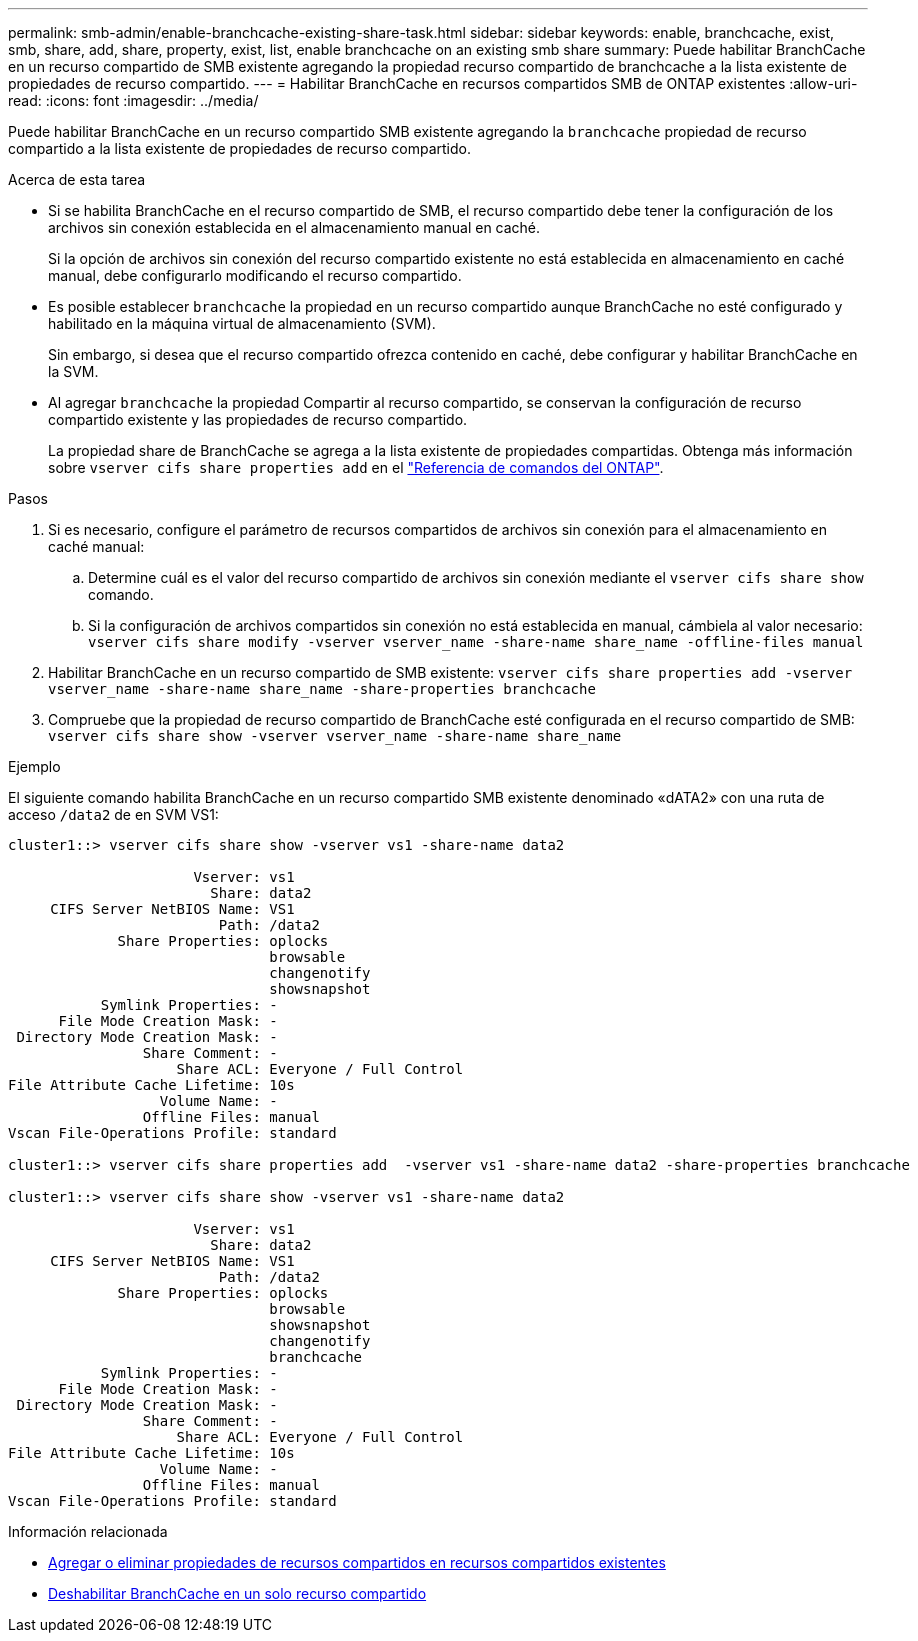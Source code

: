 ---
permalink: smb-admin/enable-branchcache-existing-share-task.html 
sidebar: sidebar 
keywords: enable, branchcache, exist, smb, share, add, share, property, exist, list, enable branchcache on an existing smb share 
summary: Puede habilitar BranchCache en un recurso compartido de SMB existente agregando la propiedad recurso compartido de branchcache a la lista existente de propiedades de recurso compartido. 
---
= Habilitar BranchCache en recursos compartidos SMB de ONTAP existentes
:allow-uri-read: 
:icons: font
:imagesdir: ../media/


[role="lead"]
Puede habilitar BranchCache en un recurso compartido SMB existente agregando la `branchcache` propiedad de recurso compartido a la lista existente de propiedades de recurso compartido.

.Acerca de esta tarea
* Si se habilita BranchCache en el recurso compartido de SMB, el recurso compartido debe tener la configuración de los archivos sin conexión establecida en el almacenamiento manual en caché.
+
Si la opción de archivos sin conexión del recurso compartido existente no está establecida en almacenamiento en caché manual, debe configurarlo modificando el recurso compartido.

* Es posible establecer `branchcache` la propiedad en un recurso compartido aunque BranchCache no esté configurado y habilitado en la máquina virtual de almacenamiento (SVM).
+
Sin embargo, si desea que el recurso compartido ofrezca contenido en caché, debe configurar y habilitar BranchCache en la SVM.

* Al agregar `branchcache` la propiedad Compartir al recurso compartido, se conservan la configuración de recurso compartido existente y las propiedades de recurso compartido.
+
La propiedad share de BranchCache se agrega a la lista existente de propiedades compartidas. Obtenga más información sobre `vserver cifs share properties add` en el link:https://docs.netapp.com/us-en/ontap-cli/vserver-cifs-share-properties-add.html["Referencia de comandos del ONTAP"^].



.Pasos
. Si es necesario, configure el parámetro de recursos compartidos de archivos sin conexión para el almacenamiento en caché manual:
+
.. Determine cuál es el valor del recurso compartido de archivos sin conexión mediante el `vserver cifs share show` comando.
.. Si la configuración de archivos compartidos sin conexión no está establecida en manual, cámbiela al valor necesario: `vserver cifs share modify -vserver vserver_name -share-name share_name -offline-files manual`


. Habilitar BranchCache en un recurso compartido de SMB existente: `vserver cifs share properties add -vserver vserver_name -share-name share_name -share-properties branchcache`
. Compruebe que la propiedad de recurso compartido de BranchCache esté configurada en el recurso compartido de SMB: `vserver cifs share show -vserver vserver_name -share-name share_name`


.Ejemplo
El siguiente comando habilita BranchCache en un recurso compartido SMB existente denominado «dATA2» con una ruta de acceso `/data2` de en SVM VS1:

[listing]
----
cluster1::> vserver cifs share show -vserver vs1 -share-name data2

                      Vserver: vs1
                        Share: data2
     CIFS Server NetBIOS Name: VS1
                         Path: /data2
             Share Properties: oplocks
                               browsable
                               changenotify
                               showsnapshot
           Symlink Properties: -
      File Mode Creation Mask: -
 Directory Mode Creation Mask: -
                Share Comment: -
                    Share ACL: Everyone / Full Control
File Attribute Cache Lifetime: 10s
                  Volume Name: -
                Offline Files: manual
Vscan File-Operations Profile: standard

cluster1::> vserver cifs share properties add  -vserver vs1 -share-name data2 -share-properties branchcache

cluster1::> vserver cifs share show -vserver vs1 -share-name data2

                      Vserver: vs1
                        Share: data2
     CIFS Server NetBIOS Name: VS1
                         Path: /data2
             Share Properties: oplocks
                               browsable
                               showsnapshot
                               changenotify
                               branchcache
           Symlink Properties: -
      File Mode Creation Mask: -
 Directory Mode Creation Mask: -
                Share Comment: -
                    Share ACL: Everyone / Full Control
File Attribute Cache Lifetime: 10s
                  Volume Name: -
                Offline Files: manual
Vscan File-Operations Profile: standard
----
.Información relacionada
* xref:add-remove-share-properties-existing-share-task.adoc[Agregar o eliminar propiedades de recursos compartidos en recursos compartidos existentes]
* xref:disable-branchcache-single-share-task.adoc[Deshabilitar BranchCache en un solo recurso compartido]

